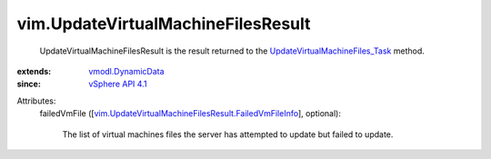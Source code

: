 .. _vSphere API 4.1: ../vim/version.rst#vimversionversion6

.. _vmodl.DynamicData: ../vmodl/DynamicData.rst

.. _UpdateVirtualMachineFiles_Task: ../vim/Datastore.rst#updateVirtualMachineFiles

.. _vim.UpdateVirtualMachineFilesResult.FailedVmFileInfo: ../vim/UpdateVirtualMachineFilesResult/FailedVmFileInfo.rst


vim.UpdateVirtualMachineFilesResult
===================================
  UpdateVirtualMachineFilesResult is the result returned to the `UpdateVirtualMachineFiles_Task`_ method.
:extends: vmodl.DynamicData_
:since: `vSphere API 4.1`_

Attributes:
    failedVmFile ([`vim.UpdateVirtualMachineFilesResult.FailedVmFileInfo`_], optional):

       The list of virtual machines files the server has attempted to update but failed to update.
